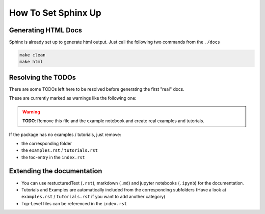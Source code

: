 How To Set Sphinx Up
====================

Generating HTML Docs
--------------------
Sphinx is already set up to generate html output.
Just call the following two commands from the ``./docs``

.. sourcecode:: shell

   make clean
   make html


Resolving the TODOs
-------------------
There are some TODOs left here to be resolved before generating the first "real" docs.

These are currently marked as warnings like the following one:

.. warning::
   **TODO**: Remove this file and the example notebook and create real examples and tutorials.

If the package has no examples / tutorials, just remove:

- the corresponding folder
- the ``examples.rst`` / ``tutorials.rst``
- the toc-entry in the ``index.rst``

Extending the documentation
---------------------------
- You can use restucturedText (``.rst``), markdown (``.md``) and jupyter notebooks (``.ipynb``) for the documentation.
- Tutorials and Examples are automatically included from the corresponding subfolders
  (Have a look at ``examples.rst`` / ``tutorials.rst`` if you want to add another category)
- Top-Level files can be referenced in the ``index.rst``